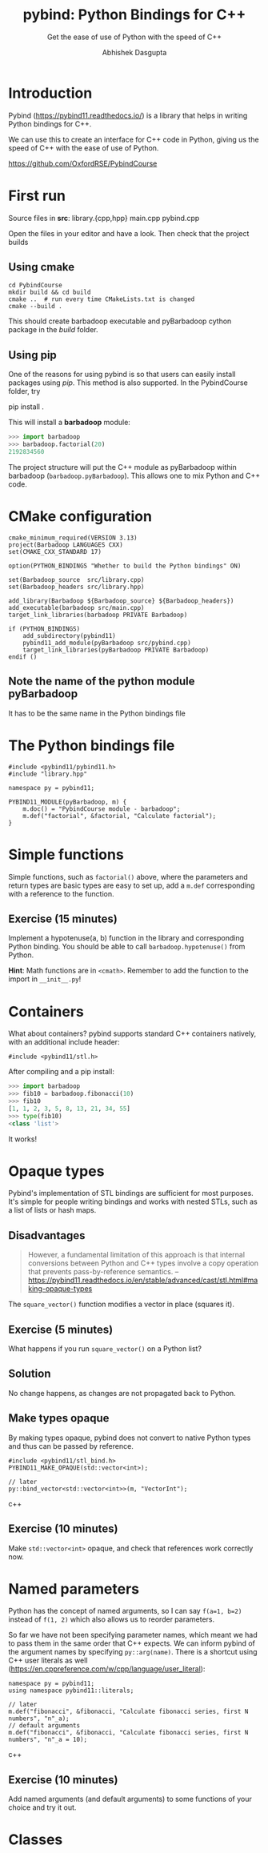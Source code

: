 #+title: pybind: Python Bindings for C++
#+subtitle: Get the ease of use of Python with the speed of C++
#+author: Abhishek Dasgupta

* Introduction

Pybind (https://pybind11.readthedocs.io/) is a library that helps in
writing Python bindings for C++.

We can use this to create an interface for C++ code in Python, giving
us the speed of C++ with the ease of use of Python.

https://github.com/OxfordRSE/PybindCourse

* First run

Source files in *src*: library.{cpp,hpp} main.cpp pybind.cpp

Open the files in your editor and have a look. Then check that the project builds

** Using cmake

#+begin_src
cd PybindCourse
mkdir build && cd build
cmake ..  # run every time CMakeLists.txt is changed
cmake --build .
#+end_src

This should create barbadoop executable and pyBarbadoop cython package
in the /build/ folder.

** Using pip

One of the reasons for using pybind is so that users can easily
install packages using /pip/. This method is also supported. In the
PybindCourse folder, try

    pip install .

This will install a *barbadoop* module:

#+begin_src python
>>> import barbadoop
>>> barbadoop.factorial(20)
2192834560
#+end_src

The project structure will put the C++ module as pyBarbadoop within
barbadoop (~barbadoop.pyBarbadoop~). This allows one to mix Python and
C++ code.

* CMake configuration

#+begin_src cmake (CMakeLists.txt)
cmake_minimum_required(VERSION 3.13)
project(Barbadoop LANGUAGES CXX)
set(CMAKE_CXX_STANDARD 17)

option(PYTHON_BINDINGS "Whether to build the Python bindings" ON)

set(Barbadoop_source  src/library.cpp)
set(Barbadoop_headers src/library.hpp)

add_library(Barbadoop ${Barbadoop_source} ${Barbadoop_headers})
add_executable(barbadoop src/main.cpp)
target_link_libraries(barbadoop PRIVATE Barbadoop)

if (PYTHON_BINDINGS)
    add_subdirectory(pybind11)
    pybind11_add_module(pyBarbadoop src/pybind.cpp)
    target_link_libraries(pyBarbadoop PRIVATE Barbadoop)
endif ()
#+end_src

** Note the name of the python module pyBarbadoop
It has to be the same name in the Python bindings file

* The Python bindings file

#+begin_src python (pybind.cpp)
#include <pybind11/pybind11.h>
#include "library.hpp"

namespace py = pybind11;

PYBIND11_MODULE(pyBarbadoop, m) {
    m.doc() = "PybindCourse module - barbadoop";
    m.def("factorial", &factorial, "Calculate factorial");
}
#+end_src


* Simple functions

Simple functions, such as ~factorial()~ above, where the parameters and
return types are basic types are easy to set up, add a ~m.def~
corresponding with a reference to the function.



** Exercise (15 minutes)
Implement a hypotenuse(a, b) function in the library and corresponding
Python binding. You should be able to call ~barbadoop.hypotenuse()~
from Python.

*Hint*: Math functions are in ~<cmath>~. Remember to add the function
to the import in =__init__.py=!

* Containers
  
What about containers? pybind supports standard C++ containers
natively, with an additional include header:

#+begin_src c++
#include <pybind11/stl.h>
#+end_src

After compiling and a pip install:

#+begin_src python
>>> import barbadoop
>>> fib10 = barbadoop.fibonacci(10)
>>> fib10
[1, 1, 2, 3, 5, 8, 13, 21, 34, 55]
>>> type(fib10)
<class 'list'>
#+end_src

It works!

* Opaque types

Pybind's implementation of STL bindings are sufficient for most
purposes. It's simple for people writing bindings and works with
nested STLs, such as a list of lists or hash maps.

** Disadvantages

#+begin_quote
However, a fundamental limitation of this approach is that internal
conversions between Python and C++ types involve a copy operation that
prevents pass-by-reference semantics.
-- https://pybind11.readthedocs.io/en/stable/advanced/cast/stl.html#making-opaque-types
#+end_quote

The ~square_vector()~ function modifies a vector in place (squares it).

** Exercise (5 minutes)
What happens if you run ~square_vector()~ on a Python list?

** Solution
No change happens, as changes are not propagated back to Python.

** Make types opaque

By making types opaque, pybind does not convert to native Python types
and thus can be passed by reference.

#+begin_src c++
#include <pybind11/stl_bind.h>
PYBIND11_MAKE_OPAQUE(std::vector<int>);

// later
py::bind_vector<std::vector<int>>(m, "VectorInt");
#+end_src c++

** Exercise (10 minutes)
Make ~std::vector<int>~ opaque, and check that references work correctly now.

* Named parameters

Python has the concept of named arguments, so I can say ~f(a=1, b=2)~
instead of ~f(1, 2)~ which also allows us to reorder parameters.

So far we have not been specifying parameter names, which meant we had
to pass them in the same order that C++ expects. We can inform pybind
of the argument names by specifying ~py::arg(name)~. There is a
shortcut using C++ user literals as well
(https://en.cppreference.com/w/cpp/language/user_literal):

#+begin_src c++
namespace py = pybind11;
using namespace pybind11::literals;

// later
m.def("fibonacci", &fibonacci, "Calculate fibonacci series, first N numbers", "n"_a);
// default arguments
m.def("fibonacci", &fibonacci, "Calculate fibonacci series, first N numbers", "n"_a = 10);
#+end_src c++

** Exercise (10 minutes)
Add named arguments (and default arguments) to some functions of your
choice and try it out.

* Classes




   
